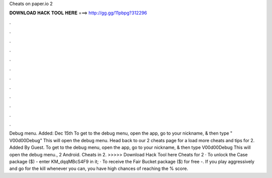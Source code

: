 Cheats on paper.io 2

𝐃𝐎𝐖𝐍𝐋𝐎𝐀𝐃 𝐇𝐀𝐂𝐊 𝐓𝐎𝐎𝐋 𝐇𝐄𝐑𝐄 ===> http://gg.gg/11pbpg?312296

.

.

.

.

.

.

.

.

.

.

.

.

Debug menu. Added: Dec 15th To get to the debug menu, open the app, go to your nickname, & then type " V00d00Debug" This will open the debug menu. Head back to our  2 cheats page for a load more cheats and tips for  2. Added By Guest. To get to the debug menu, open the app, go to your nickname, & then type V00d00Debug This will open the debug menu.,  2 Android. Cheats in  2. >>>>> Download Hack Tool here Cheats for  2 · To unlock the Case package ($) - enter KM_dqqMBcS4F9 in it; · To receive the Fair Bucket package ($) for free -. If you play aggressively and go for the kill whenever you can, you have high chances of reaching the % score.